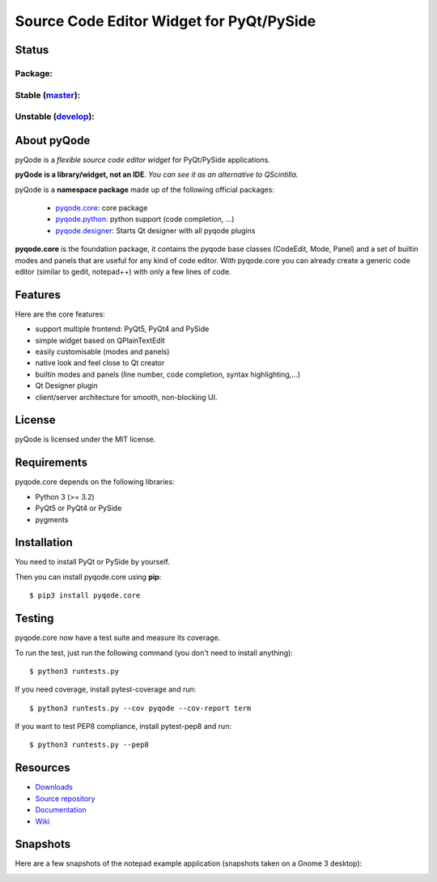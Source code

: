 Source Code Editor Widget for PyQt/PySide
=========================================

Status
------

Package:
++++++++


.. image:: http://img.shields.io/pypi/v/pyqode.core.png
    :target: https://pypi.python.org/pypi/pyqode.core/
    :alt: Latest PyPI version

.. image:: http://img.shields.io/pypi/dm/pyqode.core.png
    :target: https://pypi.python.org/pypi/pyqode.core/
    :alt: Number of PyPI downloads


Stable (`master`_):
+++++++++++++++++++

.. image:: https://travis-ci.org/pyQode/pyqode.core.svg?branch=master
    :target: https://travis-ci.org/pyQode/pyqode.core
    :alt: Travis-CI build status

.. image:: https://coveralls.io/repos/pyQode/pyqode.core/badge.png?branch=master
    :target: https://coveralls.io/r/pyQode/pyqode.core?branch=develop
    :alt: Coverage Status
    
.. image:: https://landscape.io/github/pyQode/pyqode.core/master/landscape.png
   :target: https://landscape.io/github/pyQode/pyqode.core/master
   :alt: Code Health


Unstable (`develop`_):
++++++++++++++++++++++

.. image:: https://travis-ci.org/pyQode/pyqode.core.svg?branch=develop
    :target: https://travis-ci.org/pyQode/pyqode.core
    :alt: Travis-CI build status

.. image:: https://coveralls.io/repos/pyQode/pyqode.core/badge.png?branch=develop
    :target: https://coveralls.io/r/pyQode/pyqode.core?branch=develop
    :alt: Coverage Status
    
.. image:: https://landscape.io/github/pyQode/pyqode.core/develop/landscape.png
   :target: https://landscape.io/github/pyQode/pyqode.core/develop
   :alt: Code Health

.. image:: https://badge.waffle.io/pyqode/pyqode.core.png?label=status:ready&title=ready 
    :target: https://waffle.io/pyqode/pyqode.core
    :alt: 'Tasks ready to be implemented'
    
.. image:: https://badge.waffle.io/pyqode/pyqode.core.png?label=status:done&title=done
    :target: https://waffle.io/pyqode/pyqode.core
    :alt: 'Tasks done in develop branch'


About pyQode
------------

pyQode is a *flexible source code editor widget* for PyQt/PySide applications.

**pyQode is a library/widget, not an IDE**. *You can see it as an alternative
to QScintilla.*


pyQode is a **namespace package** made up of the following official packages:

  - `pyqode.core`_: core package

  - `pyqode.python`_: python support (code completion, ...)

  - `pyqode.designer`_: Starts Qt designer with all pyqode plugins

**pyqode.core** is the foundation package, it contains the pyqode base classes
(CodeEdit, Mode, Panel) and a set of builtin modes and panels that are useful
for any kind of code editor. With pyqode.core you can already create a generic
code editor (similar to gedit, notepad++) with only a few lines of code.

Features
--------

Here are the core features:

- support multiple frontend: PyQt5, PyQt4 and PySide
- simple widget based on QPlainTextEdit
- easily customisable (modes and panels)
- native look and feel close to Qt creator
- builtin modes and panels (line number, code completion,
  syntax highlighting,...)
- Qt Designer plugin
- client/server architecture for smooth, non-blocking UI.


License
-------

pyQode is licensed under the MIT license.


Requirements
------------

pyqode.core depends on the following libraries:

-  Python 3 (>= 3.2)
-  PyQt5 or PyQt4 or PySide
-  pygments


Installation
------------
You need to install PyQt or PySide by yourself.

Then you can install pyqode.core using **pip**::

    $ pip3 install pyqode.core

Testing
-------

pyqode.core now have a test suite and measure its coverage.

To run the test, just run the following command (you don't need to install
anything)::

    $ python3 runtests.py
    
If you need coverage, install pytest-coverage and run::

    $ python3 runtests.py --cov pyqode --cov-report term
    
If you want to test PEP8 compliance, install pytest-pep8 and run::

    $ python3 runtests.py --pep8

Resources
---------

- `Downloads`_
- `Source repository`_
- `Documentation`_
- `Wiki`_


Snapshots
---------

Here are a few snapshots of the notepad example application (snapshots
taken on a Gnome 3 desktop):

.. image:: doc/source/_static/notepad.png
    :alt: Default style

.. image:: doc/source/_static/notepad-monokai.png
    :alt: Monokai style
    
    
.. _pyqode.core: https://github.com/pyQode/pyqode.core
.. _pyqode.python: https://github.com/pyQode/pyqode.python
.. _pyqode.designer: https://github.com/pyQode/pyqode.designer
.. _Downloads: https://github.com/pyQode/pyqode.core/releases
.. _Source repository: https://github.com/pyQode/pyqode.core/
.. _Documentation: http://pyqodecore.readthedocs.org/en/latest/
.. _Wiki: https://github.com/pyQode/pyqode.core/wiki
.. _master: https://github.com/pyQode/pyqode.core/tree/master
.. _develop: https://github.com/pyQode/pyqode.core/tree/develop
